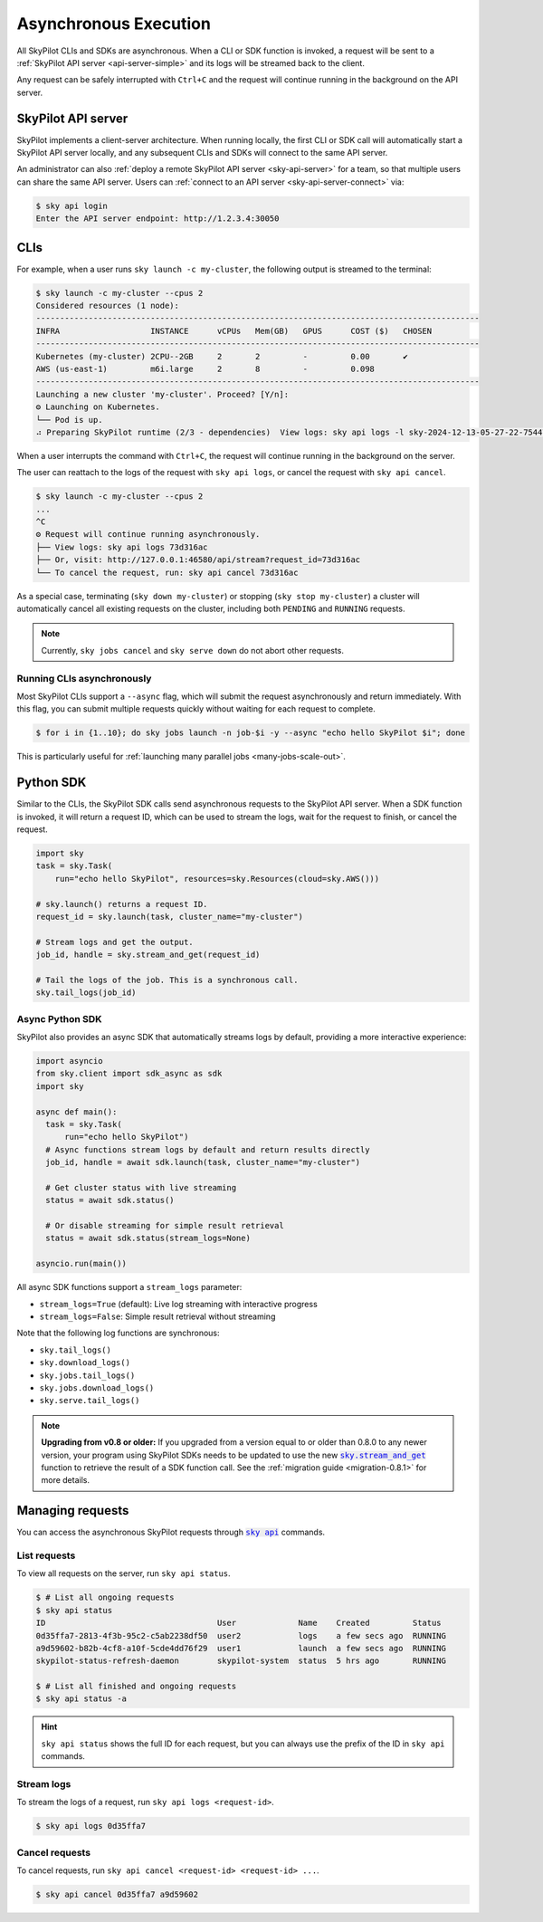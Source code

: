 .. _async:

Asynchronous Execution
======================

All SkyPilot CLIs and SDKs are asynchronous. When a CLI or SDK function is invoked,
a request will be sent to a :ref:`SkyPilot API server <api-server-simple>` and its logs will be streamed
back to the client.

Any request can be safely interrupted with ``Ctrl+C`` and the request
will continue running in the background on the API server.


.. _api-server-simple:

SkyPilot API server
---------------------

SkyPilot implements a client-server architecture.
When running locally, the first CLI or SDK call will automatically start a SkyPilot API server locally, and
any subsequent CLIs and SDKs will connect to the same API server.

An administrator can also :ref:`deploy a remote SkyPilot API server <sky-api-server>` for a team, so that multiple
users can share the same API server. Users can :ref:`connect to an API server <sky-api-server-connect>` via:

.. code-block:: console

  $ sky api login
  Enter the API server endpoint: http://1.2.3.4:30050

CLIs
----

For example, when a user runs ``sky launch -c my-cluster``, the following output is streamed to the terminal:

.. code-block:: console

    $ sky launch -c my-cluster --cpus 2
    Considered resources (1 node):
    ---------------------------------------------------------------------------------------------
    INFRA                   INSTANCE      vCPUs   Mem(GB)   GPUS      COST ($)   CHOSEN
    ---------------------------------------------------------------------------------------------
    Kubernetes (my-cluster) 2CPU--2GB     2       2         -         0.00       ✔
    AWS (us-east-1)         m6i.large     2       8         -         0.098     
    ---------------------------------------------------------------------------------------------
    Launching a new cluster 'my-cluster'. Proceed? [Y/n]:
    ⚙︎ Launching on Kubernetes.
    └── Pod is up.
    ⠴ Preparing SkyPilot runtime (2/3 - dependencies)  View logs: sky api logs -l sky-2024-12-13-05-27-22-754475/provision.log


When a user interrupts the command with ``Ctrl+C``, the request will continue
running in the background on the server.

The user can reattach to the logs of
the request with ``sky api logs``, or cancel the request with ``sky api cancel``.

.. code-block:: console

    $ sky launch -c my-cluster --cpus 2
    ...
    ^C
    ⚙︎ Request will continue running asynchronously.
    ├── View logs: sky api logs 73d316ac
    ├── Or, visit: http://127.0.0.1:46580/api/stream?request_id=73d316ac
    └── To cancel the request, run: sky api cancel 73d316ac


As a special case, terminating (``sky down my-cluster``) or stopping (``sky stop my-cluster``) a cluster will automatically cancel all existing requests on the cluster, including both ``PENDING`` and ``RUNNING`` requests.

.. note::

    Currently, ``sky jobs cancel`` and ``sky serve down`` do not abort other requests.

Running CLIs asynchronously
~~~~~~~~~~~~~~~~~~~~~~~~~~~~~

Most SkyPilot CLIs support a ``--async`` flag, which will submit the request asynchronously and return immediately. With this
flag, you can submit multiple requests quickly without waiting for each request to complete.

.. code-block:: console

  $ for i in {1..10}; do sky jobs launch -n job-$i -y --async "echo hello SkyPilot $i"; done


This is particularly useful for :ref:`launching many parallel jobs <many-jobs-scale-out>`.

Python SDK
----------

Similar to the CLIs, the SkyPilot SDK calls send asynchronous requests to the SkyPilot API server. When a SDK function is invoked, it will return a request ID, which can be used to stream the logs, wait for the request to finish, or cancel the request.

.. code-block:: python

  import sky
  task = sky.Task(
      run="echo hello SkyPilot", resources=sky.Resources(cloud=sky.AWS()))

  # sky.launch() returns a request ID.
  request_id = sky.launch(task, cluster_name="my-cluster")

  # Stream logs and get the output.
  job_id, handle = sky.stream_and_get(request_id)

  # Tail the logs of the job. This is a synchronous call.
  sky.tail_logs(job_id)


Async Python SDK
~~~~~~~~~~~~~~~~~

SkyPilot also provides an async SDK that automatically streams logs by default, providing a more interactive experience:

.. code-block:: python

  import asyncio
  from sky.client import sdk_async as sdk
  import sky

  async def main():
    task = sky.Task(
        run="echo hello SkyPilot")
    # Async functions stream logs by default and return results directly
    job_id, handle = await sdk.launch(task, cluster_name="my-cluster")

    # Get cluster status with live streaming
    status = await sdk.status()

    # Or disable streaming for simple result retrieval
    status = await sdk.status(stream_logs=None)

  asyncio.run(main())


All async SDK functions support a ``stream_logs`` parameter:

- ``stream_logs=True`` (default): Live log streaming with interactive progress
- ``stream_logs=False``: Simple result retrieval without streaming

Note that the following log functions are synchronous:

- ``sky.tail_logs()``
- ``sky.download_logs()``
- ``sky.jobs.tail_logs()``
- ``sky.jobs.download_logs()``
- ``sky.serve.tail_logs()``


.. note::

  **Upgrading from v0.8 or older:** If you upgraded from a version equal to or
  older than 0.8.0 to any newer version,
  your program using SkyPilot SDKs needs to be updated to use the new
  |sky.stream_and_get|_ function to retrieve the result of a SDK function call.
  See the :ref:`migration guide <migration-0.8.1>` for more details.

.. https://stackoverflow.com/a/4836544
.. |sky.stream_and_get| replace:: :code:`sky.stream_and_get`
.. _sky.stream_and_get: ../reference/api.html#sky-stream-and-get

Managing requests
------------------------

You can access the asynchronous SkyPilot requests through |sky api|_ commands.

.. |sky api| replace:: :code:`sky api`
.. _sky api: ../reference/cli.html#sky-api-cli

List requests
~~~~~~~~~~~~~~

To view all requests on the server, run ``sky api status``.

.. code-block:: console

    $ # List all ongoing requests
    $ sky api status
    ID                                    User             Name    Created         Status
    0d35ffa7-2813-4f3b-95c2-c5ab2238df50  user2            logs    a few secs ago  RUNNING
    a9d59602-b82b-4cf8-a10f-5cde4dd76f29  user1            launch  a few secs ago  RUNNING
    skypilot-status-refresh-daemon        skypilot-system  status  5 hrs ago       RUNNING

    $ # List all finished and ongoing requests
    $ sky api status -a

.. hint::

  ``sky api status`` shows the full ID for each request, but you can always use the prefix of
  the ID in ``sky api`` commands.

Stream logs
~~~~~~~~~~~

To stream the logs of a request, run ``sky api logs <request-id>``.

.. code-block:: console

    $ sky api logs 0d35ffa7


Cancel requests
~~~~~~~~~~~~~~~

To cancel requests, run ``sky api cancel <request-id> <request-id> ...``.

.. code-block:: console

    $ sky api cancel 0d35ffa7 a9d59602

